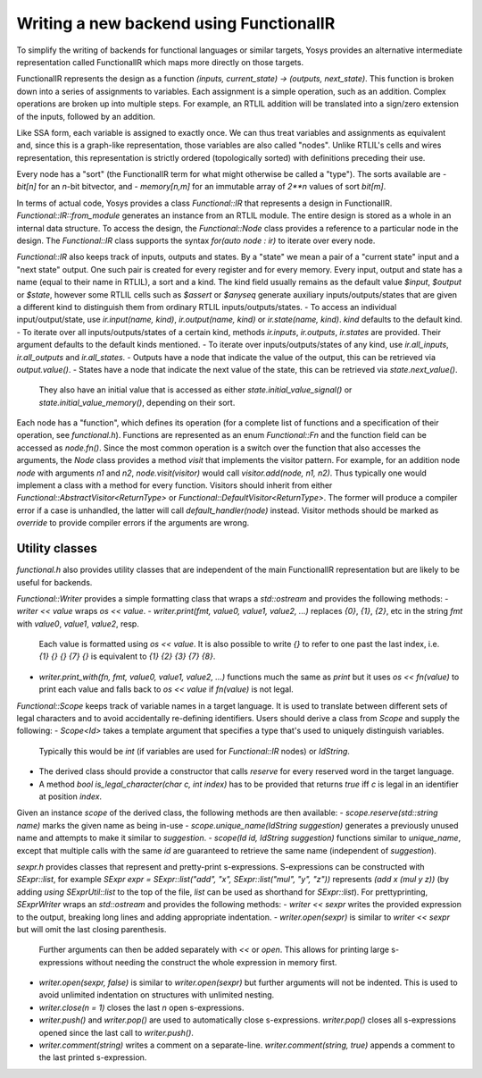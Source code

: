 Writing a new backend using FunctionalIR
===========================================

To simplify the writing of backends for functional languages or similar targets, Yosys provides an alternative intermediate representation called FunctionalIR which maps more directly on those targets.

FunctionalIR represents the design as a function `(inputs, current_state) -> (outputs, next_state)`.
This function is broken down into a series of assignments to variables.
Each assignment is a simple operation, such as an addition.
Complex operations are broken up into multiple steps.
For example, an RTLIL addition will be translated into a sign/zero extension of the inputs, followed by an addition.

Like SSA form, each variable is assigned to exactly once.
We can thus treat variables and assignments as equivalent and, since this is a graph-like representation, those variables are also called "nodes".
Unlike RTLIL's cells and wires representation, this representation is strictly ordered (topologically sorted) with definitions preceding their use.

Every node has a "sort" (the FunctionalIR term for what might otherwise be called a "type"). The sorts available are
- `bit[n]` for an `n`-bit bitvector, and
- `memory[n,m]` for an immutable array of `2**n` values of sort `bit[m]`.

In terms of actual code, Yosys provides a class `Functional::IR` that represents a design in FunctionalIR.
`Functional::IR::from_module` generates an instance from an RTLIL module.
The entire design is stored as a whole in an internal data structure.
To access the design, the `Functional::Node` class provides a reference to a particular node in the design.
The `Functional::IR` class supports the syntax `for(auto node : ir)` to iterate over every node.

`Functional::IR` also keeps track of inputs, outputs and states.
By a "state" we mean a pair of a "current state" input and a "next state" output.
One such pair is created for every register and for every memory.
Every input, output and state has a name (equal to their name in RTLIL), a sort and a kind.
The kind field usually remains as the default value `$input`, `$output` or `$state`, however some RTLIL cells such as `$assert` or `$anyseq` generate auxiliary inputs/outputs/states that are given a different kind to distinguish them from ordinary RTLIL inputs/outputs/states.
- To access an individual input/output/state, use `ir.input(name, kind)`, `ir.output(name, kind)` or `ir.state(name, kind)`. `kind` defaults to the default kind.
- To iterate over all inputs/outputs/states of a certain kind, methods `ir.inputs`, `ir.outputs`, `ir.states` are provided. Their argument defaults to the default kinds mentioned.
- To iterate over inputs/outputs/states of any kind, use `ir.all_inputs`, `ir.all_outputs` and `ir.all_states`.
- Outputs have a node that indicate the value of the output, this can be retrieved via `output.value()`.
- States have a node that indicate the next value of the state, this can be retrieved via `state.next_value()`.
  They also have an initial value that is accessed as either `state.initial_value_signal()` or `state.initial_value_memory()`, depending on their sort.

Each node has a "function", which defines its operation (for a complete list of functions and a specification of their operation, see `functional.h`).
Functions are represented as an enum `Functional::Fn` and the function field can be accessed as `node.fn()`.
Since the most common operation is a switch over the function that also accesses the arguments, the `Node` class provides a method `visit` that implements the visitor pattern.
For example, for an addition node `node` with arguments `n1` and `n2`, `node.visit(visitor)` would call `visitor.add(node, n1, n2)`.
Thus typically one would implement a class with a method for every function.
Visitors should inherit from either `Functional::AbstractVisitor<ReturnType>` or `Functional::DefaultVisitor<ReturnType>`.
The former will produce a compiler error if a case is unhandled, the latter will call `default_handler(node)` instead.
Visitor methods should be marked as `override` to provide compiler errors if the arguments are wrong.

Utility classes
-----------------

`functional.h` also provides utility classes that are independent of the main FunctionalIR representation but are likely to be useful for backends.

`Functional::Writer` provides a simple formatting class that wraps a `std::ostream` and provides the following methods:
- `writer << value` wraps `os << value`.
- `writer.print(fmt, value0, value1, value2, ...)` replaces `{0}`, `{1}`, `{2}`, etc in the string `fmt` with `value0`, `value1`, `value2`, resp.
  Each value is formatted using `os << value`.
  It is also possible to write `{}` to refer to one past the last index, i.e. `{1} {} {} {7} {}` is equivalent to `{1} {2} {3} {7} {8}`.
- `writer.print_with(fn, fmt, value0, value1, value2, ...)` functions much the same as `print` but it uses `os << fn(value)` to print each value and falls back to `os << value` if `fn(value)` is not legal.

`Functional::Scope` keeps track of variable names in a target language.
It is used to translate between different sets of legal characters and to avoid accidentally re-defining identifiers.
Users should derive a class from `Scope` and supply the following:
- `Scope<Id>` takes a template argument that specifies a type that's used to uniquely distinguish variables.
  Typically this would be `int` (if variables are used for `Functional::IR` nodes) or `IdString`.
- The derived class should provide a constructor that calls `reserve` for every reserved word in the target language.
- A method `bool is_legal_character(char c, int index)` has to be provided that returns `true` iff `c` is legal in an identifier at position `index`.
Given an instance `scope` of the derived class, the following methods are then available:
- `scope.reserve(std::string name)` marks the given name as being in-use
- `scope.unique_name(IdString suggestion)` generates a previously unused name and attempts to make it similar to `suggestion`.
- `scope(Id id, IdString suggestion)` functions similar to `unique_name`, except that multiple calls with the same `id` are guaranteed to retrieve the same name (independent of `suggestion`).

`sexpr.h` provides classes that represent and pretty-print s-expressions.
S-expressions can be constructed with `SExpr::list`, for example `SExpr expr = SExpr::list("add", "x", SExpr::list("mul", "y", "z"))` represents `(add x (mul y z))`
(by adding `using SExprUtil::list` to the top of the file, `list` can be used as shorthand for `SExpr::list`).
For prettyprinting, `SExprWriter` wraps an `std::ostream` and provides the following methods:
- `writer << sexpr` writes the provided expression to the output, breaking long lines and adding appropriate indentation.
- `writer.open(sexpr)` is similar to `writer << sexpr` but will omit the last closing parenthesis.
  Further arguments can then be added separately with `<<` or `open`.
  This allows for printing large s-expressions without needing the construct the whole expression in memory first.
- `writer.open(sexpr, false)` is similar to `writer.open(sexpr)` but further arguments will not be indented.
  This is used to avoid unlimited indentation on structures with unlimited nesting.
- `writer.close(n = 1)` closes the last `n` open s-expressions.
- `writer.push()` and `writer.pop()` are used to automatically close s-expressions.
  `writer.pop()` closes all s-expressions opened since the last call to `writer.push()`.
- `writer.comment(string)` writes a comment on a separate-line.
  `writer.comment(string, true)` appends a comment to the last printed s-expression.